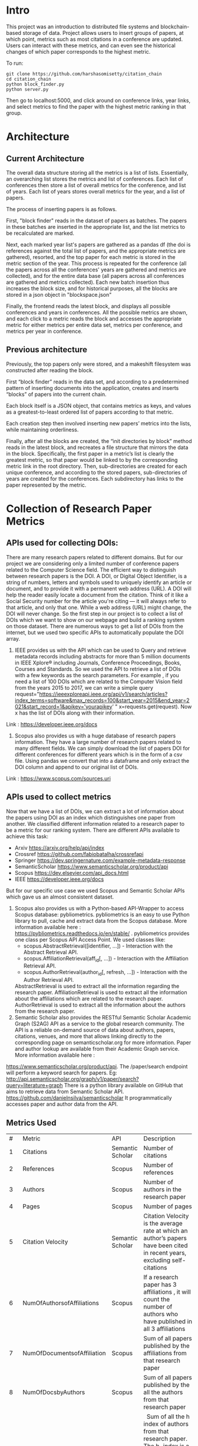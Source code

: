 * Intro
This project was an introduction to distributed file systems and blockchain-based storage of data. Project allows users to insert groups of papers, at which point, metrics such as most citations in a conference are updated. Users can interact with these metrics, and can even see the historical changes of which paper corresponds to the highest metric.

To run:
#+begin_src
  git clone https://github.com/harshasomisetty/citation_chain
  cd citation_chain
  python block_finder.py
  python server.py
#+end_src

Then go to localhost:5000, and click around on conference links, year links, and select metrics to find the paper with the highest metric ranking in that group.
* Architecture
** Current Architecture
The overall data structure storing all the metrics is a list of lists. Essentially, an overarching list stores the metrics and list of conferences. Each list of conferences then store a list of overall metrics for the conference, and list of years. Each list of years stores overall metrics for the year, and a list of papers.

The process of inserting papers is as follows.

First, "block finder" reads in the dataset of papers as batches. The papers in these batches are inserted in the appropriate list, and the list metrics to be recalculated are marked.

Next, each marked year list's papers are gathered as a pandas df (the doi is references against the total list of papers, and the appropriate metrics are gathered), resorted, and the top paper for each metric is stored in the metric section of the year. This process is repeated for the conference (all the papers across all the conferences' years are gathered and metrics are collected), and for the entire data base (all papers across all conferences are gathered and metrics collected). Each new batch insertion thus increases the block size, and for historical purposes, all the blocks are stored in a json object in "blockspace.json"

Finally, the frontend reads the latest block, and displays all possible conferences and years in conferences. All the possible metrics are shown, and each click to a metric reads the block and accesses the appropriate metric for either metrics per entire data set, metrics per conference, and metrics per year in conference.
** Previous architecture
Previously, the top papers only were stored, and a makeshift filesystem was constructed after reading the block.

First “block finder” reads in the data set, and according to a predetermined pattern of inserting documents into the application, creates and inserts “blocks” of papers into the current chain.

Each block itself is a JSON object, that contains metrics as keys, and values as a greatest-to-least ordered list of papers according to that metric.

Each creation step then involved inserting new papers’ metrics into the lists, while maintaining orderliness.

Finally, after all the blocks are created, the “init directories by block” method reads in the latest block, and recreates a file structure that mirrors the data in the block. Specifically, the first paper in a metric’s list is clearly the greatest metric, so that paper would be linked to by the corresponding metric link in the root directory. Then, sub-directories are created for each unique conference, and according to the stored papers, sub-directories of years are created for the conferences. Each subdirectory has links to the paper represented by the metric.

* Collection of Research Paper Metrics
** APIs used for collecting DOIs:
There are many research papers related to different domains. But for our project we are considering only a limited number of conference papers related to the Computer Science field. The efficient way to distinguish between research papers is the DOI. A DOI, or Digital Object Identifier, is a string of numbers, letters and symbols used to uniquely identify an article or document, and to provide it with a permanent web address (URL). A DOI will help the reader easily locate a document from the citation. Think of it like a Social Security number for the article you're citing — it will always refer to that article, and only that one. While a web address (URL) might change, the DOI will never change. 
So the first step in our project is to collect a list of DOIs which we want to show on our webpage and build a ranking system on those dataset. There are numerous ways to get a list of DOIs from the internet, but we used two specific APIs to automatically populate the DOI array.
1. IEEE provides us with the API which can be used to Query and retrieve metadata records including abstracts for more than 5 million documents in IEEE Xplore® including Journals, Conference Proceedings, Books, Courses and Standards. So we used the API to retrieve a list of DOIs with a few keywords as the search parameters.  For example , if you need a list of 100 DOIs which are related to the Computer Vision field from the years 2015 to 2017, we can write a simple query  request="https://ieeexploreapi.ieee.org/api/v1/search/articles?index_terms=software&max_records=100&start_year=2015&end_year=2021&start_record=1&apikey=’yourapikey’ " x=requests.get(request). Now x has the list of DOIs along with their information. 
Link : https://developer.ieee.org/docs
2. Scopus also provides us with a huge database of research papers information. They have a large number of research papers related to many different fields. We can simply download the list of papers DOI for different conferences for different years which is in the form of a csv file. Using pandas we convert that into a dataframe and only extract the DOI column and append to our original list of DOIs.
Link : https://www.scopus.com/sources.uri

** APIs used to collect metrics
Now that we have a list of DOIs, we can extract a lot of information about the papers using DOI as an index which distinguishes one paper from another. We classified different information related to a research paper to be a metric for our ranking system. There are different APIs available to achieve this task:
- Arxiv	https://arxiv.org/help/api/index
- Crossref https://github.com/fabiobatalha/crossrefapi
- Springer https://dev.springernature.com/example-metadata-response
- SemanticScholar https://www.semanticscholar.org/product/api
- Scopus https://dev.elsevier.com/api_docs.html
- IEEE  https://developer.ieee.org/docs
But for our specific use case we used Scopus and Semantic Scholar APIs which gave us an almost consistent dataset. 
1. Scopus also provides us with a Python-based API-Wrapper to access Scopus database: pybliometrics. pybliometrics is an easy to use Python library to pull, cache and extract data from the Scopus database. More information available here : https://pybliometrics.readthedocs.io/en/stable/ . pybliometrics provides one class per Scopus API Access Point. We used classes like:
    - scopus.AbstractRetrieval([identifier, …]) -  Interaction with the Abstract Retrieval API.
    - scopus.AffiliationRetrieval(aff_id[, …]) - Interaction with the Affiliation Retrieval API.
    - scopus.AuthorRetrieval(author_id[, refresh, …]) - Interaction with the Author Retrieval API. 
    AbstractRetrieval is used to extract all the information regarding the research paper. 
    AffiliationRetrieval is used to extract all the information about the affiliations which are related to the research paper. AuthorRetrieval is used to extract all 
    the information about the authors from the research paper. 
2. Semantic Scholar also  provides the RESTful Semantic Scholar Academic Graph (S2AG) API as a service to the global research community. The API is a reliable on-demand source of data about authors, papers, citations, venues, and more that allows linking directly to the corresponding page on semanticscholar.org for more information. Paper and author lookup are available from their Academic Graph service. More information available here : 
https://www.semanticscholar.org/product/api. 
The /paper/search endpoint will perform a keyword search for papers. 
Eg: http://api.semanticscholar.org/graph/v1/paper/search?query=literature+graph
There is a python library available on GitHub that aims to retrieve data from Semantic Scholar API. https://github.com/danielnsilva/semanticscholar
It programmatically accesses paper and author data from the API. 

** Metrics Used
|  # | Metric                      | API              | Description                                                                                                                                                                                                                                                                                                                                                                                                                                                                                                                                                                                                                                                                                                                                                                                |
|  1 | Citations                   | Semantic Scholar | Number of citations                                                                                                                                                                                                                                                                                                                                                                                                                                                                                                                                                                                                                                                                                                                                                                        |
|  2 | References                  | Scopus           | Number of references                                                                                                                                                                                                                                                                                                                                                                                                                                                                                                                                                                                                                                                                                                                                                                       |
|  3 | Authors                     | Scopus           | Number of authors in the research paper                                                                                                                                                                                                                                                                                                                                                                                                                                                                                                                                                                                                                                                                                                                                                    |
|  4 | Pages                       | Scopus           | Number of pages                                                                                                                                                                                                                                                                                                                                                                                                                                                                                                                                                                                                                                                                                                                                                                            |
|  5 | Citation Velocity           | Semantic Scholar | Citation Velocity is the average rate at which an author’s papers have been cited in recent years, excluding self-citations                                                                                                                                                                                                                                                                                                                                                                                                                                                                                                                                                                                                                                                                |
|  6 | NumOfAuthorsofAffiliations  | Scopus           | If a research paper has 3 affiliations , it will count the number of authors who have published in all 3 affiliations                                                                                                                                                                                                                                                                                                                                                                                                                                                                                                                                                                                                                                                                      |
|  7 | NumOfDocumentsofAffiliation | Scopus           | Sum of all papers published by the affiliations from that research paper                                                                                                                                                                                                                                                                                                                                                                                                                                                                                                                                                                                                                                                                                                                   |
|  8 | NumOfDocsbyAuthors          | Scopus           | Sum of all papers published by the all the authors from that research paper                                                                                                                                                                                                                                                                                                                                                                                                                                                                                                                                                                                                                                                                                                                |
|  9 | hIndexAuthors               | Scopus           |   Sum of all the h index of authors from that research paper. The h-index is a number intended to represent both the productivity and the impact of a particular scientist or scholar, or a group of scientists or scholars (such as a departmental or research group). The h-index is calculated by counting the number of publications for which an author has been cited by other authors at least that same number of times.  For instance, an h-index of 17 means that the scientist has published at least 17 papers that have each been cited at least 17 times.  If the scientist's 18th most cited publication was cited only 10 times, the h-index would remain at 17.  If the scientist's 18th most cited publication was cited 18 or more times, the h-index would rise to 18. |
| 10 | PlumX                       | Scopus           | PlumX Metrics provide insights into the ways people interact with individual pieces of research output in the online environment.  Examples: clicks, downloads, views, library holdings, video plays,bookmarks, code forks, favorites, readers, watchers, shares, likes, comments, tweets etc                                                                                                                                                                                                                                                                                                                                                                                                                                                                                              |
| 11 | Page Rank                   | Semantic Scholar | ranking method is based on citation network                                                                                                                                                                                                                                                                                                                                                                                                                                                                                                                                                                                                                                                                                                                                                |
** Page Rank Algorithm
Thousands of research papers are published every year and these papers span various fields of research. For a new researcher, it becomes a very difficult task to go through the entire repository of research papers in order to determine the important ones. The term important is subjective but it can be assured that a research paper that is popular will be important in most cases. There can be several ways of determining whether a research paper is important depending on the field of work, conference of publication, etc. Research papers cite other research papers from which they derive inspiration and there exists a well connected graph structure among the network of research papers. The importance of a research paper is directly proportional to the number of research papers that cite it. We have used this concept in our algorithm.
We will build the citation network defined as a graph, with each research paper representing a node and the citations representing the edges in the graph, the edges being directed ones, directed from the citing node to the cited node. The first step uses paper citations and creates a data structure mapping each paper to its inlinks and outlinks. The next step is to implement the iterative PageRank algorithm. The iterative PageRank algorithm starts with initializing all the candidates to a constant value, generally unity and then it iteratively modifies each candidate's score depending on the score of the candidates that point towards it. It stops when all the candidate scores converge, i.e. become constant. The PageRank algorithm is based on the fact that the quality of a node is equivalent to the summation of the qualities of the nodes that point to it. In this case, quality refers to the score of the research paper. 

* Conferences, Year and Number of Research Papers 
|Conference                                                                                                                                                 |Year|Number of Papers|
|-----------------------------------------------------------------------------------------------------------------------------------------------------------|----|----------------|
|2015 29th Brazilian Symposium on Software Engineering                                                                                                      |2015|1               |
|2015 International Conference on Interactive Technologies and Games                                                                                        |2016|1               |
|2019 SoutheastCon                                                                                                                                          |2019|1               |
|2020 IEEE International Symposium on Antennas and Propagation and North American Radio Science Meeting                                                     |2020|1               |
|ACIRS                                                                                                                                                      |2019|1               |
|ACIT                                                                                                                                                       |2020|1               |
|ACM Comput. Surv.                                                                                                                                          |2015|77              |
|ACM Comput. Surv.                                                                                                                                          |2016|86              |
|ACM Comput. Surv.                                                                                                                                          |2017|89              |
|ACM Comput. Surv.                                                                                                                                          |2018|94              |
|ACM Comput. Surv.                                                                                                                                          |2019|153             |
|ACM Comput. Surv.                                                                                                                                          |2020|85              |
|ACM Comput. Surv.                                                                                                                                          |2021|72              |
|ACM Computing Surveys                                                                                                                                      |2018|3               |
|ACM Computing Surveys                                                                                                                                      |2019|1               |
|ACM Computing Surveys                                                                                                                                      |2020|1               |
|ACM Computing Surveys                                                                                                                                      |2021|1               |
|AIKE                                                                                                                                                       |2020|2               |
|APEIE                                                                                                                                                      |2021|1               |
|ASE                                                                                                                                                        |2021|2               |
|ASONAM                                                                                                                                                     |2018|1               |
|AST                                                                                                                                                        |2021|1               |
|ASYU                                                                                                                                                       |2020|1               |
|AUTEEE                                                                                                                                                     |2021|1               |
|ApPLIED@PODC                                                                                                                                               |2018|8               |
|ArXiv                                                                                                                                                      |2017|1               |
|ArXiv                                                                                                                                                      |2021|1               |
|BCD                                                                                                                                                        |2018|1               |
|Big Data Min. Anal.                                                                                                                                        |2020|1               |
|BigComp                                                                                                                                                    |2020|1               |
|BigMM                                                                                                                                                      |2021|1               |
|C2I4                                                                                                                                                       |2021|1               |
|CCAI                                                                                                                                                       |2021|1               |
|CCDC                                                                                                                                                       |2019|1               |
|CCDC                                                                                                                                                       |2020|1               |
|CEI                                                                                                                                                        |2021|1               |
|CIBDA                                                                                                                                                      |2020|1               |
|CICED                                                                                                                                                      |2016|1               |
|CICN                                                                                                                                                       |2017|1               |
|CIMPS                                                                                                                                                      |2021|1               |
|CISTI                                                                                                                                                      |2020|2               |
|CNNA                                                                                                                                                       |2021|1               |
|COMPSAC                                                                                                                                                    |2021|1               |
|CPP                                                                                                                                                        |2020|1               |
|CSCI                                                                                                                                                       |2018|1               |
|CSCI                                                                                                                                                       |2020|1               |
|CSDE                                                                                                                                                       |2019|1               |
|CSITSS                                                                                                                                                     |2021|1               |
|CSUR                                                                                                                                                       |2021|1               |
|CTISC                                                                                                                                                      |2021|1               |
|CVIDL                                                                                                                                                      |2020|1               |
|ComPE                                                                                                                                                      |2020|1               |
|CommNet                                                                                                                                                    |2021|1               |
|Computer                                                                                                                                                   |2015|2               |
|CyberneticsCom                                                                                                                                             |2018|1               |
|DCC '16                                                                                                                                                    |2016|11              |
|DCNA                                                                                                                                                       |2021|1               |
|DSAA                                                                                                                                                       |2021|1               |
|DSMP                                                                                                                                                       |2018|1               |
|DeepTest                                                                                                                                                   |2021|1               |
|EEEIC / I&CPS Europe                                                                                                                                       |2020|1               |
|EHB                                                                                                                                                        |2021|2               |
|EIConRus                                                                                                                                                   |2018|1               |
|EIConRus                                                                                                                                                   |2020|1               |
|EIECS                                                                                                                                                      |2021|1               |
|EMBC                                                                                                                                                       |2019|1               |
|EMBC                                                                                                                                                       |2020|1               |
|EMBC                                                                                                                                                       |2021|1               |
|ET                                                                                                                                                         |2017|1               |
|ETFA                                                                                                                                                       |2015|1               |
|ETI 4.0                                                                                                                                                    |2021|1               |
|Electron. Colloquium Comput. Complex.                                                                                                                      |2019|1               |
|Electron. Colloquium Comput. Complex.                                                                                                                      |2020|1               |
|EnT                                                                                                                                                        |2020|1               |
|FCCM                                                                                                                                                       |2018|1               |
|FSE                                                                                                                                                        |2020|1               |
|GUCON                                                                                                                                                      |2021|1               |
|HNICEM                                                                                                                                                     |2019|1               |
|HONET                                                                                                                                                      |2020|1               |
|HST                                                                                                                                                        |2017|1               |
|I2CT                                                                                                                                                       |2017|1               |
|I2CT                                                                                                                                                       |2021|1               |
|IACC                                                                                                                                                       |2015|1               |
|IACR Cryptol. ePrint Arch.                                                                                                                                 |2015|1               |
|IACR Cryptol. ePrint Arch.                                                                                                                                 |2016|1               |
|IACR Cryptol. ePrint Arch.                                                                                                                                 |2017|1               |
|IACR Cryptol. ePrint Arch.                                                                                                                                 |2018|1               |
|IACR Cryptol. ePrint Arch.                                                                                                                                 |2020|1               |
|IACR Cryptol. ePrint Arch.                                                                                                                                 |2021|3               |
|IBIOMED                                                                                                                                                    |2020|1               |
|ICA-SYMP                                                                                                                                                   |2019|1               |
|ICACCS                                                                                                                                                     |2021|1               |
|ICACTM                                                                                                                                                     |2019|1               |
|ICAICA                                                                                                                                                     |2020|1               |
|ICAIS                                                                                                                                                      |2021|1               |
|ICALIP                                                                                                                                                     |2017|1               |
|ICALT                                                                                                                                                      |2016|1               |
|ICALT                                                                                                                                                      |2021|1               |
|ICBDA                                                                                                                                                      |2021|1               |
|ICCAS                                                                                                                                                      |2021|1               |
|ICCCI                                                                                                                                                      |2020|1               |
|ICCCI                                                                                                                                                      |2021|1               |
|ICCCNT                                                                                                                                                     |2020|2               |
|ICCCNT                                                                                                                                                     |2021|2               |
|ICCES                                                                                                                                                      |2021|2               |
|ICCIKE                                                                                                                                                     |2019|1               |
|ICCIKE                                                                                                                                                     |2021|1               |
|ICCMC                                                                                                                                                      |2021|1               |
|ICCSE                                                                                                                                                      |2016|1               |
|ICCSNT                                                                                                                                                     |2018|1               |
|ICCT                                                                                                                                                       |2016|1               |
|ICCWAMTIP                                                                                                                                                  |2019|1               |
|ICDAMT                                                                                                                                                     |2018|1               |
|ICE/ITMC                                                                                                                                                   |2018|1               |
|ICE2T                                                                                                                                                      |2017|1               |
|ICECCE                                                                                                                                                     |2020|1               |
|ICECCE                                                                                                                                                     |2021|1               |
|ICECCO                                                                                                                                                     |2021|1               |
|ICECE                                                                                                                                                      |2019|1               |
|ICECET                                                                                                                                                     |2021|1               |
|ICEEI                                                                                                                                                      |2015|1               |
|ICEEOT                                                                                                                                                     |2016|1               |
|ICESC                                                                                                                                                      |2020|1               |
|ICETCI                                                                                                                                                     |2021|1               |
|ICEVT                                                                                                                                                      |2018|1               |
|ICIAfS                                                                                                                                                     |2021|1               |
|ICIBA                                                                                                                                                      |2021|1               |
|ICIC                                                                                                                                                       |2021|1               |
|ICICCS                                                                                                                                                     |2020|1               |
|ICICCT                                                                                                                                                     |2018|1               |
|ICIEA                                                                                                                                                      |2019|1               |
|ICIEA                                                                                                                                                      |2021|1               |
|ICIEM                                                                                                                                                      |2020|1               |
|ICIMTech                                                                                                                                                   |2021|1               |
|ICIRCA                                                                                                                                                     |2021|2               |
|ICIT                                                                                                                                                       |2017|1               |
|ICKII                                                                                                                                                      |2021|1               |
|ICMCCE                                                                                                                                                     |2020|1               |
|ICMTMA                                                                                                                                                     |2016|1               |
|ICMTMA                                                                                                                                                     |2020|1               |
|ICORIS                                                                                                                                                     |2021|1               |
|ICOSEC                                                                                                                                                     |2020|1               |
|ICPCSI                                                                                                                                                     |2018|1               |
|ICRAIE                                                                                                                                                     |2016|1               |
|ICRCICN                                                                                                                                                    |2018|1               |
|ICREST                                                                                                                                                     |2019|1               |
|ICRIIS                                                                                                                                                     |2019|1               |
|ICSA                                                                                                                                                       |2020|1               |
|ICSCAN                                                                                                                                                     |2021|1               |
|ICSCET                                                                                                                                                     |2018|1               |
|ICSE-Companion                                                                                                                                             |2019|1               |
|ICSE-NIER                                                                                                                                                  |2021|1               |
|ICSE-SEIP                                                                                                                                                  |2019|1               |
|ICSE-SEIP                                                                                                                                                  |2021|1               |
|ICSEE                                                                                                                                                      |2017|1               |
|ICSESS                                                                                                                                                     |2019|1               |
|ICSICT                                                                                                                                                     |2018|1               |
|ICSME                                                                                                                                                      |2020|3               |
|ICSOC                                                                                                                                                      |2019|1               |
|ICSOFT                                                                                                                                                     |2015|1               |
|ICSSIT                                                                                                                                                     |2020|2               |
|ICSSP                                                                                                                                                      |2019|1               |
|ICST                                                                                                                                                       |2020|1               |
|ICSTM                                                                                                                                                      |2015|1               |
|ICSTW                                                                                                                                                      |2020|1               |
|ICTACC                                                                                                                                                     |2017|1               |
|ICTAI                                                                                                                                                      |2021|1               |
|ICVRIS                                                                                                                                                     |2018|1               |
|ICWE                                                                                                                                                       |2018|1               |
|IDAP                                                                                                                                                       |2019|4               |
|IEEE Access                                                                                                                                                |2017|1               |
|IEEE Access                                                                                                                                                |2018|1               |
|IEEE Access                                                                                                                                                |2019|1               |
|IEEE Access                                                                                                                                                |2020|2               |
|IEEE Access                                                                                                                                                |2021|1               |
|IEEE Journal of Biomedical and Health Informatics                                                                                                          |2019|3               |
|IEEE Journal of Biomedical and Health Informatics                                                                                                          |2020|1               |
|IEEE Latin America Transactions                                                                                                                            |2020|2               |
|IEEE Reviews in Biomedical Engineering                                                                                                                     |2021|1               |
|IEEE Software                                                                                                                                              |2015|1               |
|IEEE Software                                                                                                                                              |2016|3               |
|IEEE Software                                                                                                                                              |2017|3               |
|IEEE Software                                                                                                                                              |2018|1               |
|IEEE Transactions on Automation Science and Engineering                                                                                                    |2021|1               |
|IEEE Transactions on Biomedical Engineering                                                                                                                |2021|1               |
|IEEE Transactions on Circuits and Systems for Video Technology                                                                                             |2015|1               |
|IEEE Transactions on Cognitive and Developmental Systems                                                                                                   |2020|1               |
|IEEE Transactions on Computers                                                                                                                             |2015|1               |
|IEEE Transactions on Medical Imaging                                                                                                                       |2019|1               |
|IEEE Transactions on Medical Imaging                                                                                                                       |2021|1               |
|IEEE Transactions on Network and Service Management                                                                                                        |2018|2               |
|IEEE Transactions on Neural Networks and Learning Systems                                                                                                  |2021|1               |
|IEEE Transactions on Neural Systems and Rehabilitation Engineering                                                                                         |2019|2               |
|IEEE Transactions on Neural Systems and Rehabilitation Engineering                                                                                         |2020|3               |
|IEEE Transactions on Parallel and Distributed Systems                                                                                                      |2015|1               |
|IEEE Transactions on Software Engineering                                                                                                                  |2015|1               |
|IEEE transactions on bio-medical engineering                                                                                                               |2019|1               |
|IEEE/ACM Transactions on Computational Biology and Bioinformatics                                                                                          |2017|1               |
|IEEE/ACM Transactions on Computational Biology and Bioinformatics                                                                                          |2018|1               |
|IEEE/ACM Transactions on Computational Biology and Bioinformatics                                                                                          |2019|1               |
|IEEM                                                                                                                                                       |2020|1               |
|IEMTRONICS                                                                                                                                                 |2020|1               |
|IICIP                                                                                                                                                      |2017|1               |
|IMCEC                                                                                                                                                      |2018|1               |
|IMCEC                                                                                                                                                      |2021|1               |
|INDICON                                                                                                                                                    |2016|1               |
|INFOCOM                                                                                                                                                    |2020|1               |
|INMIC                                                                                                                                                      |2019|1               |
|INOCON                                                                                                                                                     |2020|1               |
|IRI                                                                                                                                                        |2019|1               |
|ISAMSR                                                                                                                                                     |2021|1               |
|ISCID                                                                                                                                                      |2018|1               |
|ISCID                                                                                                                                                      |2019|1               |
|ISCID                                                                                                                                                      |2021|1               |
|ISCV                                                                                                                                                       |2018|1               |
|ISDFS                                                                                                                                                      |2018|1               |
|ISESD                                                                                                                                                      |2017|1               |
|ISETC                                                                                                                                                      |2020|1               |
|ISMSIT                                                                                                                                                     |2018|1               |
|ISMSIT                                                                                                                                                     |2019|1               |
|ISMSIT                                                                                                                                                     |2021|1               |
|ISOCC                                                                                                                                                      |2021|2               |
|ISSRE                                                                                                                                                      |2016|1               |
|ISSREW                                                                                                                                                     |2017|2               |
|ISSREW                                                                                                                                                     |2018|1               |
|ITC-Egypt                                                                                                                                                  |2021|1               |
|ITCA                                                                                                                                                       |2020|1               |
|Inf. Technol. Control.                                                                                                                                     |2020|1               |
|IoT in Social, Mobile, Analytics and Cloud                                                                                                                 |2020|1               |
|J. Syst. Softw.                                                                                                                                            |2021|1               |
|JICV                                                                                                                                                       |2021|1               |
|KhPIWeek                                                                                                                                                   |2020|1               |
|LifeTech                                                                                                                                                   |2021|1               |
|MIPR                                                                                                                                                       |2020|1               |
|MIUCC                                                                                                                                                      |2021|1               |
|MVIP                                                                                                                                                       |2020|1               |
|MWSCAS                                                                                                                                                     |2020|1               |
|NILES                                                                                                                                                      |2021|1               |
|Null                                                                                                                                                       |2016|1               |
|Null                                                                                                                                                       |2017|1               |
|Null                                                                                                                                                       |2018|1               |
|OCTA                                                                                                                                                       |2020|1               |
|PESA                                                                                                                                                       |2016|1               |
|PHM                                                                                                                                                        |2016|1               |
|PODC                                                                                                                                                       |2015|56              |
|PODC                                                                                                                                                       |2017|59              |
|PODC                                                                                                                                                       |2018|60              |
|PODC                                                                                                                                                       |2019|67              |
|PODC                                                                                                                                                       |2020|64              |
|PODC                                                                                                                                                       |2021|57              |
|Proceedings of the 2018 Workshop on Advanced Tools, Programming Languages, and PLatforms for Implementing and Evaluating Algorithms for Distributed systems|2018|1               |
|Proceedings of the 2018 Workshop on Theory and Practice for Integrated Cloud, Fog and Edge Computing Paradigms                                             |2018|2               |
|Proceedings of the 2019 ACM Symposium on Principles of Distributed Computing                                                                               |2019|2               |
|QRS                                                                                                                                                        |2016|1               |
|QRS                                                                                                                                                        |2019|1               |
|QRS                                                                                                                                                        |2020|2               |
|QRS Companion                                                                                                                                              |2020|1               |
|RE                                                                                                                                                         |2021|1               |
|REW                                                                                                                                                        |2017|1               |
|ROSE                                                                                                                                                       |2021|1               |
|RoEduNet                                                                                                                                                   |2020|1               |
|RusAutoCon                                                                                                                                                 |2019|1               |
|SAMI                                                                                                                                                       |2016|1               |
|SANER                                                                                                                                                      |2019|1               |
|SBCARS '19                                                                                                                                                 |2019|1               |
|SCCSIT                                                                                                                                                     |2018|1               |
|SCEECS                                                                                                                                                     |2020|1               |
|SCIS                                                                                                                                                       |2018|1               |
|SCSE                                                                                                                                                       |2020|1               |
|SEAA                                                                                                                                                       |2018|1               |
|SEAD                                                                                                                                                       |2018|1               |
|SER&IP                                                                                                                                                     |2021|11              |
|SIU                                                                                                                                                        |2015|2               |
|SIU                                                                                                                                                        |2016|3               |
|SIU                                                                                                                                                        |2018|2               |
|SIU                                                                                                                                                        |2019|1               |
|SIU                                                                                                                                                        |2021|1               |
|SNPD                                                                                                                                                       |2021|1               |
|SYNASC                                                                                                                                                     |2018|1               |
|SmartWorld/SCALCOM/UIC/ATC/CBDCom/IOP/SCI                                                                                                                  |2018|2               |
|T4E                                                                                                                                                        |2019|1               |
|TOPIC@PODC                                                                                                                                                 |2018|5               |
|TSP                                                                                                                                                        |2020|1               |
|TeNe                                                                                                                                                       |2010|1               |
|TechDebt                                                                                                                                                   |2019|1               |
|Trends and Future Directions                                                                                                                               |2018|1               |
|UBMK                                                                                                                                                       |2021|3               |
|URTC                                                                                                                                                       |2020|1               |
|USBEREIT                                                                                                                                                   |2018|1               |
|UYMS                                                                                                                                                       |2020|1               |
|UYMS                                                                                                                                                       |2021|3               |
|WWW                                                                                                                                                        |2018|1               |
|WiSPNET                                                                                                                                                    |2021|1               |
|e-Science                                                                                                                                                  |2018|1               |
|i-PACT                                                                                                                                                     |2021|1               |
|iCEEiCT                                                                                                                                                    |2018|1               |
|iCoMET                                                                                                                                                     |2018|1               |
|iCoMET                                                                                                                                                     |2020|1               |


